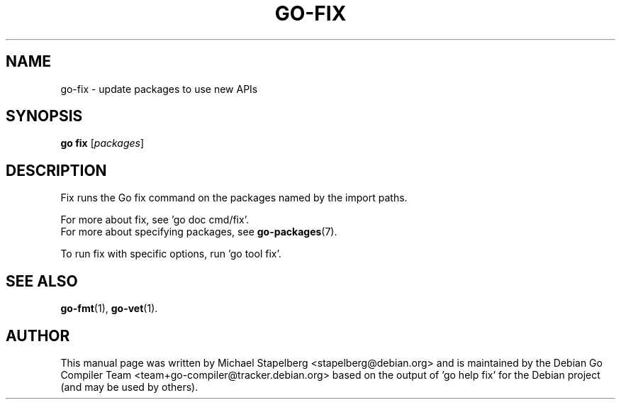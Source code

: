 .\"                                      Hey, EMACS: -*- nroff -*-
.TH GO-FIX 1 "2021-09-06"
.\" Please adjust this date whenever revising the manpage.
.SH NAME
go-fix \- update packages to use new APIs
.SH SYNOPSIS
.B go fix
.RI [ packages ]
.SH DESCRIPTION
Fix runs the Go fix command on the packages named by the import paths.
.P
For more about fix, see 'go doc cmd/fix'.
.br
For more about specifying packages, see \fBgo-packages\fP(7).
.P
To run fix with specific options, run 'go tool fix'.
.SH SEE ALSO
.BR go-fmt (1),
.BR go-vet (1).
.SH AUTHOR
This manual page was written by Michael Stapelberg <stapelberg@debian.org>
and is maintained by the
Debian Go Compiler Team <team+go-compiler@tracker.debian.org>
based on the output of 'go help fix'
for the Debian project (and may be used by others).
